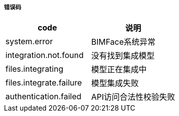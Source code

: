 ===== 错误码

[options="header"]
|===
|code|说明
|system.error	|BIMFace系统异常
|integration.not.found	|没有找到集成模型
|files.integrating	|模型正在集成中
|files.integrate.failure|	模型集成失败
|authentication.failed|	API访问合法性校验失败
|===
